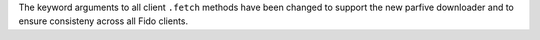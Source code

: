 The keyword arguments to all client ``.fetch`` methods have been changed to
support the new parfive downloader and to ensure consisteny across all Fido
clients.
